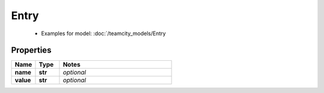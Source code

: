 Entry
#########

  + Examples for model: :doc:`/teamcity_models/Entry

Properties
----------
.. list-table::
   :widths: 15 15 70
   :header-rows: 1

   * - Name
     - Type
     - Notes
   * - **name**
     - **str**
     - `optional` 
   * - **value**
     - **str**
     - `optional` 


